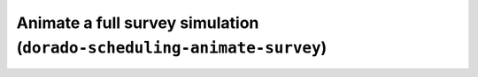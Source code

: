 Animate a full survey simulation (``dorado-scheduling-animate-survey``)
=======================================================================
.. argparse::
    :module: dorado.scheduling.scripts.animate_survey
    :func: parser
